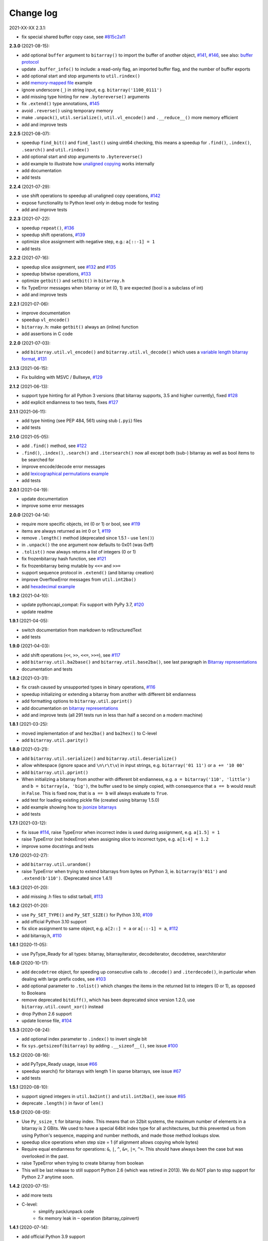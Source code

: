 Change log
==========

2021-XX-XX   2.3.1:

* fix special shared buffer copy case, see `#815c2a11 <https://github.com/ilanschnell/bitarray/commit/815c2a11>`__


**2.3.0** (2021-08-15):

* add optional ``buffer`` argument to ``bitarray()`` to import the buffer of
  another object, `#141 <https://github.com/ilanschnell/bitarray/issues/141>`__, `#146 <https://github.com/ilanschnell/bitarray/issues/146>`__, see also: `buffer protocol <buffer.rst>`__
* update ``.buffer_info()`` to include: a read-only flag, an imported buffer
  flag, and the number of buffer exports
* add optional start and stop arguments to ``util.rindex()``
* add `memory-mapped file <../examples/mmapped-file.py>`__ example
* ignore underscore (``_``) in string input, e.g. ``bitarray('1100_0111')``
* add missing type hinting for new ``.bytereverse()`` arguments
* fix ``.extend()`` type annotations, `#145 <https://github.com/ilanschnell/bitarray/issues/145>`__
* avoid ``.reverse()`` using temporary memory
* make ``.unpack()``, ``util.serialize()``, ``util.vl_encode()``
  and ``.__reduce__()`` more memory efficient
* add and improve tests


**2.2.5** (2021-08-07):

* speedup ``find_bit()`` and ``find_last()`` using uint64 checking, this means
  a speedup for ``.find()``, ``.index()``, ``.search()`` and ``util.rindex()``
* add optional start and stop arguments to ``.bytereverse()``
* add example to illustrate how
  `unaligned copying <../examples/copy_n.py>`__ works internally
* add documentation
* add tests


**2.2.4** (2021-07-29):

* use shift operations to speedup all unaligned copy operations, `#142 <https://github.com/ilanschnell/bitarray/issues/142>`__
* expose functionality to Python level only in debug mode for testing
* add and improve tests


**2.2.3** (2021-07-22):

* speedup ``repeat()``, `#136 <https://github.com/ilanschnell/bitarray/issues/136>`__
* speedup shift operations, `#139 <https://github.com/ilanschnell/bitarray/issues/139>`__
* optimize slice assignment with negative step, e.g.: ``a[::-1] = 1``
* add tests


**2.2.2** (2021-07-16):

* speedup slice assignment, see `#132 <https://github.com/ilanschnell/bitarray/issues/132>`__ and `#135 <https://github.com/ilanschnell/bitarray/issues/135>`__
* speedup bitwise operations, `#133 <https://github.com/ilanschnell/bitarray/issues/133>`__
* optimize ``getbit()`` and ``setbit()`` in ``bitarray.h``
* fix TypeError messages when bitarray or int (0, 1) are expected (bool
  is a subclass of int)
* add and improve tests


**2.2.1** (2021-07-06):

* improve documentation
* speedup ``vl_encode()``
* ``bitarray.h``: make ``getbit()`` always an (inline) function
* add assertions in C code


**2.2.0** (2021-07-03):

* add ``bitarray.util.vl_encode()`` and ``bitarray.util.vl_decode()`` which
  uses a `variable length bitarray format <variable_length.rst>`__, `#131 <https://github.com/ilanschnell/bitarray/issues/131>`__


**2.1.3** (2021-06-15):

* Fix building with MSVC / Bullseye, `#129 <https://github.com/ilanschnell/bitarray/issues/129>`__


**2.1.2** (2021-06-13):

* support type hinting for all Python 3 versions (that bitarray supports,
  3.5 and higher currently), fixed `#128 <https://github.com/ilanschnell/bitarray/issues/128>`__
* add explicit endianness to two tests, fixes `#127 <https://github.com/ilanschnell/bitarray/issues/127>`__


**2.1.1** (2021-06-11):

* add type hinting (see PEP 484, 561) using stub (``.pyi``) files
* add tests


**2.1.0** (2021-05-05):

* add ``.find()`` method, see `#122 <https://github.com/ilanschnell/bitarray/issues/122>`__
* ``.find()``, ``.index()``, ``.search()`` and ``.itersearch()`` now all except
  both (sub-) bitarray as well as bool items to be searched for
* improve encode/decode error messages
* add `lexicographical permutations example <../examples/lexico.py>`__
* add tests


**2.0.1** (2021-04-19):

* update documentation
* improve some error messages


**2.0.0** (2021-04-14):

* require more specific objects, int (0 or 1) or bool, see `#119 <https://github.com/ilanschnell/bitarray/issues/119>`__
* items are always returned as int 0 or 1, `#119 <https://github.com/ilanschnell/bitarray/issues/119>`__
* remove ``.length()`` method (deprecated since 1.5.1 - use ``len()``)
* in ``.unpack()`` the ``one`` argument now defaults to 0x01 (was 0xff)
* ``.tolist()`` now always returns a list of integers (0 or 1)
* fix frozenbitarray hash function, see `#121 <https://github.com/ilanschnell/bitarray/issues/121>`__
* fix frozenbitarray being mutable by ``<<=`` and ``>>=``
* support sequence protocol in ``.extend()`` (and bitarray creation)
* improve OverflowError messages from ``util.int2ba()``
* add `hexadecimal example <../examples/hexadecimal.py>`__


**1.9.2** (2021-04-10):

* update pythoncapi_compat: Fix support with PyPy 3.7, `#120 <https://github.com/ilanschnell/bitarray/issues/120>`__
* update readme


**1.9.1** (2021-04-05):

* switch documentation from markdown to reStructuredText
* add tests


**1.9.0** (2021-04-03):

* add shift operations (``<<``, ``>>``, ``<<=``, ``>>=``), see `#117 <https://github.com/ilanschnell/bitarray/issues/117>`__
* add ``bitarray.util.ba2base()`` and ``bitarray.util.base2ba()``,
  see last paragraph in `Bitarray representations <represent.rst>`__
* documentation and tests


**1.8.2** (2021-03-31):

* fix crash caused by unsupported types in binary operations, `#116 <https://github.com/ilanschnell/bitarray/issues/116>`__
* speedup initializing or extending a bitarray from another with different
  bit endianness
* add formatting options to ``bitarray.util.pprint()``
* add documentation on `bitarray representations <represent.rst>`__
* add and improve tests (all 291 tests run in less than half a second on
  a modern machine)


**1.8.1** (2021-03-25):

* moved implementation of and ``hex2ba()`` and ``ba2hex()`` to C-level
* add ``bitarray.util.parity()``


**1.8.0** (2021-03-21):

* add ``bitarray.util.serialize()`` and ``bitarray.util.deserialize()``
* allow whitespace (ignore space and ``\n\r\t\v``) in input strings,
  e.g. ``bitarray('01 11')`` or ``a += '10 00'``
* add ``bitarray.util.pprint()``
* When initializing a bitarray from another with different bit endianness,
  e.g. ``a = bitarray('110', 'little')`` and ``b = bitarray(a, 'big')``,
  the buffer used to be simply copied, with consequence that ``a == b`` would
  result in ``False``.  This is fixed now, that is ``a == b`` will always
  evaluate to ``True``.
* add test for loading existing pickle file (created using bitarray 1.5.0)
* add example showing how to `jsonize bitarrays <../examples/extend_json.py>`__
* add tests


**1.7.1** (2021-03-12):

* fix issue `#114 <https://github.com/ilanschnell/bitarray/issues/114>`__, raise TypeError when incorrect index is used during
  assignment, e.g. ``a[1.5] = 1``
* raise TypeError (not IndexError) when assigning slice to incorrect type,
  e.g. ``a[1:4] = 1.2``
* improve some docstrings and tests


**1.7.0** (2021-02-27):

* add ``bitarray.util.urandom()``
* raise TypeError when trying to extend bitarrays from bytes on Python 3,
  ie. ``bitarray(b'011')`` and ``.extend(b'110')``.  (Deprecated since 1.4.1)


**1.6.3** (2021-01-20):

* add missing .h files to sdist tarball, `#113 <https://github.com/ilanschnell/bitarray/issues/113>`__


**1.6.2** (2021-01-20):

* use ``Py_SET_TYPE()`` and ``Py_SET_SIZE()`` for Python 3.10, `#109 <https://github.com/ilanschnell/bitarray/issues/109>`__
* add official Python 3.10 support
* fix slice assignment to same object,
  e.g. ``a[2::] = a`` or ``a[::-1] = a``, `#112 <https://github.com/ilanschnell/bitarray/issues/112>`__
* add bitarray.h, `#110 <https://github.com/ilanschnell/bitarray/issues/110>`__


**1.6.1** (2020-11-05):

* use PyType_Ready for all types: bitarray, bitarrayiterator,
  decodeiterator, decodetree, searchiterator


**1.6.0** (2020-10-17):

* add ``decodetree`` object, for speeding up consecutive calls
  to ``.decode()`` and ``.iterdecode()``, in particular when dealing
  with large prefix codes, see `#103 <https://github.com/ilanschnell/bitarray/issues/103>`__
* add optional parameter to ``.tolist()`` which changes the items in the
  returned list to integers (0 or 1), as opposed to Booleans
* remove deprecated ``bitdiff()``, which has been deprecated since version
  1.2.0, use ``bitarray.util.count_xor()`` instead
* drop Python 2.6 support
* update license file, `#104 <https://github.com/ilanschnell/bitarray/issues/104>`__


**1.5.3** (2020-08-24):

* add optional index parameter to ``.index()`` to invert single bit
* fix ``sys.getsizeof(bitarray)`` by adding ``.__sizeof__()``, see issue `#100 <https://github.com/ilanschnell/bitarray/issues/100>`__


**1.5.2** (2020-08-16):

* add PyType_Ready usage, issue `#66 <https://github.com/ilanschnell/bitarray/issues/66>`__
* speedup search() for bitarrays with length 1 in sparse bitarrays,
  see issue `#67 <https://github.com/ilanschnell/bitarray/issues/67>`__
* add tests


**1.5.1** (2020-08-10):

* support signed integers in ``util.ba2int()`` and ``util.int2ba()``,
  see issue `#85 <https://github.com/ilanschnell/bitarray/issues/85>`__
* deprecate ``.length()`` in favor of ``len()``


**1.5.0** (2020-08-05):

* Use ``Py_ssize_t`` for bitarray index.  This means that on 32bit
  systems, the maximum number of elements in a bitarray is 2 GBits.
  We used to have a special 64bit index type for all architectures, but
  this prevented us from using Python's sequence, mapping and number
  methods, and made those method lookups slow.
* speedup slice operations when step size = 1 (if alignment allows
  copying whole bytes)
* Require equal endianness for operations: ``&``, ``|``, ``^``, ``&=``, ``|=``, ``^=``.
  This should have always been the case but was overlooked in the past.
* raise TypeError when trying to create bitarray from boolean
* This will be last release to still support Python 2.6 (which was retired
  in 2013).  We do NOT plan to stop support for Python 2.7 anytime soon.


**1.4.2** (2020-07-15):

* add more tests
* C-level:
    - simplify pack/unpack code
    - fix memory leak in ``~`` operation (bitarray_cpinvert)


**1.4.1** (2020-07-14):

* add official Python 3.9 support
* improve many docstrings
* add DeprecationWarning for ``bitdiff()``
* add DeprecationWarning when trying to extend bitarrays
  from bytes on Python 3 (``bitarray(b'011')`` and ``.extend(b'110')``)
* C-level:
    - Rewrote ``.fromfile()`` and ``.tofile()`` implementation,
      such that now the same code is used for Python 2 and 3.
      The new implementation is more memory efficient on
      Python 3.
    - use ``memcmp()`` in ``richcompare()`` to shortcut EQ/NE, when
      comparing two very large bitarrays for equality the
      speedup can easily be 100x
    - simplify how unpacking is handled
* add more tests


**1.4.0** (2020-07-11):

* add ``.clear()`` method (Python 3.3 added this method to lists)
* avoid over-allocation when bitarray objects are initially created
* raise BufferError when resizing bitarrays which is exporting buffers
* add example to study the resize() function
* improve some error messages
* add more tests
* raise ``NotImplementedError`` with (useful message) when trying to call
  the ``.fromstring()`` or ``.tostring()`` methods, which have been removed
  in the last release


**1.3.0** (2020-07-06):

* add ``bitarray.util.make_endian()``
* ``util.ba2hex()`` and ``util.hex2ba()`` now also support little-endian
* add ``bitarray.get_default_endian()``
* made first argument of initializer a positional-only parameter
* remove ``.fromstring()`` and ``.tostring()`` methods, these have been
  deprecated 8 years ago, since version 0.4.0
* add ``__all__`` in ``bitarray/__init__.py``
* drop Python 3.3 and 3.4 support


**1.2.2** (2020-05-18):

* ``util.ba2hex()`` now always return a string object (instead of bytes
  object for Python 3), see issue `#94 <https://github.com/ilanschnell/bitarray/issues/94>`__
* ``util.hex2ba`` allows a unicode object as input on Python 2
* Determine 64-bitness of interpreter in a cross-platform fashion `#91 <https://github.com/ilanschnell/bitarray/issues/91>`__,
  in order to better support PyPy


**1.2.1** (2020-01-06):

* simplify markdown of readme so PyPI renders better
* make tests for bitarray.util required (instead of warning when
  they cannot be imported)


**1.2.0** (2019-12-06):

* add bitarray.util module which provides useful utility functions
* deprecate ``bitarray.bitdiff()`` in favor of ``bitarray.util.count_xor``
* use markdown for documentation
* fix bug in ``.count()`` on 32bit systems in special cases when array size
  is 2^29 bits or larger
* simplified tests by using bytes syntax
* update smallints and sieve example to use new utility module
* simplified mandel example to use numba
* use file context managers in tests


**1.1.0** (2019-11-07):

* add frozenbitarray object
* add optional start and stop arguments to ``.count()`` method
* add official Python 3.8 support
* optimize ``setrange()`` C-function by using ``memset()``
* fix issue `#74 <https://github.com/ilanschnell/bitarray/issues/74>`__, bitarray is hashable on Python 2
* fix issue `#68 <https://github.com/ilanschnell/bitarray/issues/68>`__, ``unittest.TestCase.assert_`` deprecated
* improved test suite - tests should run in about 1 second
* update documentation to use positional-only syntax in docstrings
* update readme to pass Python 3 doctest
* add utils module to examples


**1.0.1** (2019-07-19):

* fix readme to pass ``twine check``


**1.0.0** (2019-07-15):

* fix bitarrays beings created from unicode in Python 2
* use ``PyBytes_*`` in C code, treating the Py3k function names as default,
  which also removes all redefinitions of ``PyString_*``
* handle negative arguments of .index() method consistently with how
  they are treated for lists
* add a few more comments to the C code
* move imports outside tests: pickle, io, etc.
* drop Python 2.5 support


**0.9.3** (2019-05-20):

* refactor resize() - only shrink allocated memory if new size falls
  lower than half the allocated size
* improve error message when trying to initialize from float or complex


**0.9.2** (2019-04-29):

* fix to compile on Windows with VS 2015, issue `#72 <https://github.com/ilanschnell/bitarray/issues/72>`__


**0.9.1** (2019-04-28):

* fix types to actually be types, `#29 <https://github.com/ilanschnell/bitarray/issues/29>`__
* check for ambiguous prefix codes when building binary tree for decoding
* remove Python level methods: encode, decode, iterdecode (in favor of
  having these implemented on the C-level along with check_codedict)
* fix self tests for Python 2.5 and 2.6
* move all Huffman code related example code into examples/huffman
* add code to generate graphviz .dot file of Huffman tree to examples


**0.9.0** (2019-04-22):

* more efficient decode and iterdecode by using C-level binary tree
  instead of a python one, `#54 <https://github.com/ilanschnell/bitarray/issues/54>`__
* added buffer protocol support for Python 3, `#55 <https://github.com/ilanschnell/bitarray/issues/55>`__
* fixed invalid pointer exceptions in pypy, `#47 <https://github.com/ilanschnell/bitarray/issues/47>`__
* made all examples Py3k compatible
* add gene sequence example
* add official Python 3.7 support
* drop Python 2.4, 3.1 and 3.2 support


**0.8.3** (2018-07-06):

* add exception to setup.py when README.rst cannot be opened


**0.8.2** (2018-05-30):

* add official Python 3.6 support (although it was already working)
* fix description of ``fill()``, `#52 <https://github.com/ilanschnell/bitarray/issues/52>`__
* handle extending self correctly, `#28 <https://github.com/ilanschnell/bitarray/issues/28>`__
* copy_n: fast copy with memmove fixed, `#43 <https://github.com/ilanschnell/bitarray/issues/43>`__
* minor clarity/wording changes to README, `#23 <https://github.com/ilanschnell/bitarray/issues/23>`__


**0.8.1** (2013-03-30):

* fix issue `#10 <https://github.com/ilanschnell/bitarray/issues/10>`__, i.e. ``int(bitarray())`` segfault
* added tests for using a bitarray object as an argument to functions
  like int, long (on Python 2), float, list, tuple, dict


**0.8.0** (2012-04-04):

* add Python 2.4 support
* add (module level) function bitdiff for calculating the difference
  between two bitarrays


**0.7.0** (2012-02-15):

* add iterdecode method (C level), which returns an iterator but is
  otherwise like the decode method
* improve memory efficiency and speed of pickling large bitarray objects


**0.6.0** (2012-02-06):

* add buffer protocol to bitarray objects (Python 2.7 only)
* allow slice assignment to 0 or 1, e.g. ``a[::3] = 0``  (in addition to
  booleans)
* moved implementation of itersearch method to C level (Lluis Pamies)
* search, itersearch now only except bitarray objects,
  whereas ``__contains__`` excepts either booleans or bitarrays
* use a priority queue for Huffman tree example (thanks to Ushma Bhatt)
* improve documentation


**0.5.2** (2012-02-02):

* fixed MSVC compile error on Python 3 (thanks to Chris Gohlke)
* add missing start and stop optional parameters to index() method
* add examples/compress.py


**0.5.1** (2012-01-31):

* update documentation to use tobytes and frombytes, rather than tostring
  and fromstring (which are now deprecated)
* simplified how tests are run


**0.5.0** (2012-01-23):

* added itersearch method
* added Bloom filter example
* minor fixes in docstrings, added more tests


**0.4.0** (2011-12-29):

* porting to Python 3.x (Roland Puntaier)
* introduced tobytes, frombytes (tostring, fromstring are now deprecated)
* updated development status
* added sieve prime number example
* moved project to github: https://github.com/ilanschnell/bitarray


**0.3.5** (2009-04-06):

* fixed reference counts bugs
* added possibility to slice assign to True or False, e.g. a[::3] = True
  will set every third element to True


**0.3.4** (2009-01-15):

* Made C code less ambiguous, such that the package compiles on
  Visual Studio, with all tests passing.


**0.3.3** (2008-12-14):

* Made changes to the C code to allow compilation with more compilers.
  Compiles on Visual Studio, although there are still a few tests failing.


**0.3.2** (2008-10-19):

* Added sequential search method.
* The special method ``__contains__`` now also takes advantage of the
  sequential search.


**0.3.1** (2008-10-12):

* Simplified state information for pickling.  Argument for count is now
  optional, defaults to True.  Fixed typos.


**0.3.0** (2008-09-30):

* Fixed a severe bug for 64-bit machines.  Implemented all methods in C,
  improved tests.
* Removed deprecated methods from01 and fromlist.


**0.2.5** (2008-09-23):

* Added section in README about prefix codes.  Implemented _multiply method
  for faster __mul__ and __imul__.  Fixed some typos.


**0.2.4** (2008-09-22):

* Implemented encode and decode method (in C) for variable-length prefix
  codes.
* Added more examples, wrote README for the examples.
* Added more tests, fixed some typos.


**0.2.3** (2008-09-16):

* Fixed a memory leak, implemented a number of methods in C.
  These include __getitem__, __setitem__, __delitem__, pop, remove,
  insert.  The methods implemented on the Python level is very limit now.
* Implemented bitwise operations.


**0.2.2** (2008-09-09):

* Rewrote parts of the README
* Implemented memory efficient algorithm for the reverse method
* Fixed typos, added a few tests, more C refactoring.


**0.2.1** (2008-09-07):

* Improved tests, in particular added checking for memory leaks.
* Refactored many things on the C level.
* Implemented a few more methods.


**0.2.0** (2008-09-02):

* Added bit endianness property to the bitarray object
* Added the examples to the release package.


**0.1.0** (2008-08-17):

* First official release; put project to
  http://pypi.python.org/pypi/bitarray/


May 2008:

Wrote the initial code, and put it on my personal web-site:
http://ilan.schnell-web.net/prog/
